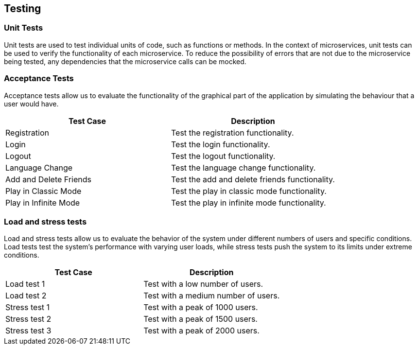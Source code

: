 ifndef::imagesdir[:imagesdir: ../images]

[[section-testing]]
== Testing

=== Unit Tests
Unit tests are used to test individual units of code, such as functions or methods. In the context of microservices, unit tests can be used to verify the functionality of each microservice. To reduce the possibility of errors that are not due to the microservice being tested, any dependencies that the microservice calls can be mocked.

=== Acceptance Tests

Acceptance tests allow us to evaluate the functionality of the graphical part of the application by simulating the behaviour that a user would have.

[horizontal]
|===
|Test Case | Description

|Registration
|Test the registration functionality.

|Login
|Test the login functionality.

|Logout
|Test the logout functionality.

|Language Change
|Test the language change functionality.

|Add and Delete Friends
|Test the add and delete friends functionality.

|Play in Classic Mode
|Test the play in classic mode functionality.

|Play in Infinite Mode
|Test the play in infinite mode functionality.
|===

=== Load and stress tests

Load and stress tests allow us to evaluate the behavior of the system under different numbers of users and specific conditions. Load tests test the system's performance with varying user loads, while stress tests push the system to its limits under extreme conditions.

[horizontal]
|===
|Test Case | Description

|Load test 1
|Test with a low number of users.

|Load test 2
|Test with a medium number of users.

|Stress test 1
|Test with a peak of 1000 users.

|Stress test 2
|Test with a peak of 1500 users.

|Stress test 3
|Test with a peak of 2000 users.
|===